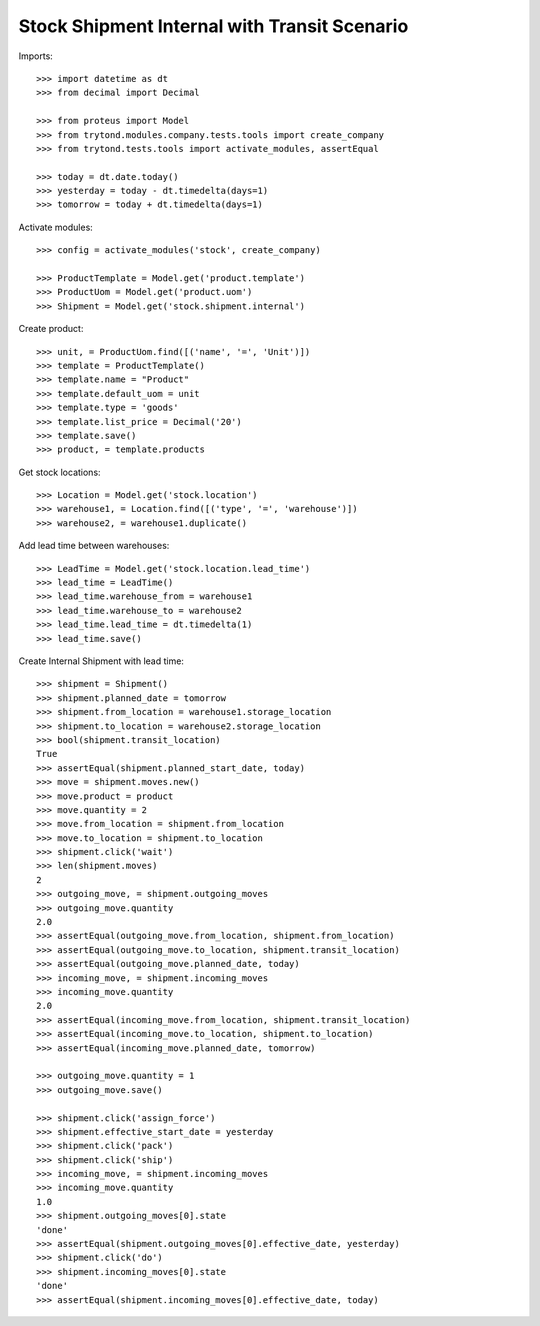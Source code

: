 =============================================
Stock Shipment Internal with Transit Scenario
=============================================

Imports::

    >>> import datetime as dt
    >>> from decimal import Decimal

    >>> from proteus import Model
    >>> from trytond.modules.company.tests.tools import create_company
    >>> from trytond.tests.tools import activate_modules, assertEqual

    >>> today = dt.date.today()
    >>> yesterday = today - dt.timedelta(days=1)
    >>> tomorrow = today + dt.timedelta(days=1)

Activate modules::

    >>> config = activate_modules('stock', create_company)

    >>> ProductTemplate = Model.get('product.template')
    >>> ProductUom = Model.get('product.uom')
    >>> Shipment = Model.get('stock.shipment.internal')

Create product::

    >>> unit, = ProductUom.find([('name', '=', 'Unit')])
    >>> template = ProductTemplate()
    >>> template.name = "Product"
    >>> template.default_uom = unit
    >>> template.type = 'goods'
    >>> template.list_price = Decimal('20')
    >>> template.save()
    >>> product, = template.products

Get stock locations::

    >>> Location = Model.get('stock.location')
    >>> warehouse1, = Location.find([('type', '=', 'warehouse')])
    >>> warehouse2, = warehouse1.duplicate()

Add lead time between warehouses::

    >>> LeadTime = Model.get('stock.location.lead_time')
    >>> lead_time = LeadTime()
    >>> lead_time.warehouse_from = warehouse1
    >>> lead_time.warehouse_to = warehouse2
    >>> lead_time.lead_time = dt.timedelta(1)
    >>> lead_time.save()

Create Internal Shipment with lead time::

    >>> shipment = Shipment()
    >>> shipment.planned_date = tomorrow
    >>> shipment.from_location = warehouse1.storage_location
    >>> shipment.to_location = warehouse2.storage_location
    >>> bool(shipment.transit_location)
    True
    >>> assertEqual(shipment.planned_start_date, today)
    >>> move = shipment.moves.new()
    >>> move.product = product
    >>> move.quantity = 2
    >>> move.from_location = shipment.from_location
    >>> move.to_location = shipment.to_location
    >>> shipment.click('wait')
    >>> len(shipment.moves)
    2
    >>> outgoing_move, = shipment.outgoing_moves
    >>> outgoing_move.quantity
    2.0
    >>> assertEqual(outgoing_move.from_location, shipment.from_location)
    >>> assertEqual(outgoing_move.to_location, shipment.transit_location)
    >>> assertEqual(outgoing_move.planned_date, today)
    >>> incoming_move, = shipment.incoming_moves
    >>> incoming_move.quantity
    2.0
    >>> assertEqual(incoming_move.from_location, shipment.transit_location)
    >>> assertEqual(incoming_move.to_location, shipment.to_location)
    >>> assertEqual(incoming_move.planned_date, tomorrow)

    >>> outgoing_move.quantity = 1
    >>> outgoing_move.save()

    >>> shipment.click('assign_force')
    >>> shipment.effective_start_date = yesterday
    >>> shipment.click('pack')
    >>> shipment.click('ship')
    >>> incoming_move, = shipment.incoming_moves
    >>> incoming_move.quantity
    1.0
    >>> shipment.outgoing_moves[0].state
    'done'
    >>> assertEqual(shipment.outgoing_moves[0].effective_date, yesterday)
    >>> shipment.click('do')
    >>> shipment.incoming_moves[0].state
    'done'
    >>> assertEqual(shipment.incoming_moves[0].effective_date, today)
